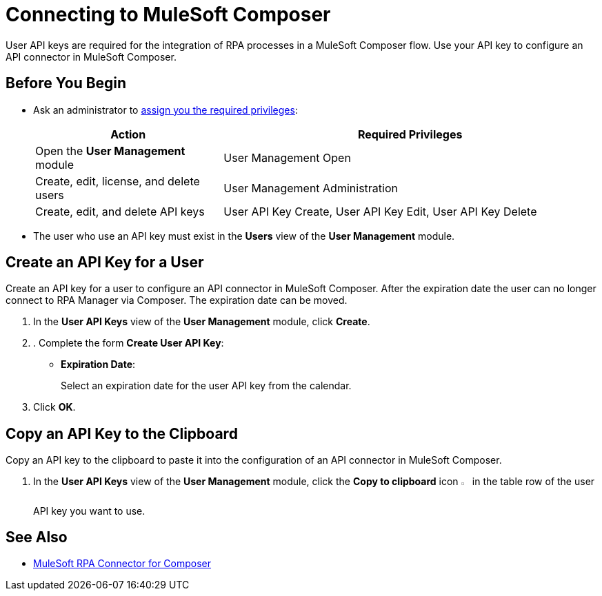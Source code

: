 = Connecting to MuleSoft Composer

User API keys are required for the integration of RPA processes in a MuleSoft Composer flow. Use your API key to configure an API connector in MuleSoft Composer.

== Before You Begin

* Ask an administrator to xref:usermanagement-manage.adoc#assign-privileges-to-a-user[assign you the required privileges]:
+
[cols="1,2"]
|===
|*Action* |*Required Privileges*

|Open the *User Management* module
|User Management Open

|Create, edit, license, and delete users
|User Management Administration

|Create, edit, and delete API keys
|User API Key Create, User API Key Edit, User API Key Delete

|===

* The user who use an API key must exist in the *Users* view of the *User Management* module.

[[create-an-api-key-for-a-user]]
== Create an API Key for a User

Create an API key for a user to configure an API connector in MuleSoft Composer. After the expiration date the user can no longer connect to RPA Manager via Composer. The expiration date can be moved.

. In the *User API Keys* view of the *User Management* module, click *Create*.
. . Complete the form *Create User API Key*:
* *Expiration Date*:
+
Select an expiration date for the user API key from the calendar.
. Click *OK*.

== Copy an API Key to the Clipboard

Copy an API key to the clipboard to paste it into the configuration of an API connector in MuleSoft Composer.

. In the *User API Keys* view of the *User Management* module, click the *Copy to clipboard* icon image:copy-to-clipboard-icon.png[sheet-on-clipboard symbol,1.5%,1.5%] in the table row of the user API key you want to use.

== See Also

* xref:composer::ms_composer_rpa_reference.adoc[MuleSoft RPA Connector for Composer]
//* https://help.salesforce.com/s/articleView?id=sf.ms_composer_rpa_reference.htm&type=5[MuleSoft Composer for Salesforce RPA Connector^]
